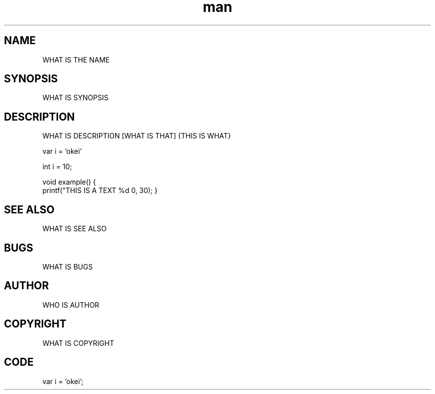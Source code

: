 .\" Manpage for example
.\" Contact me at location

.TH man 8 "06 May 2010" "1.0" "example man page"

.SH NAME
WHAT IS THE NAME

.SH SYNOPSIS
WHAT IS SYNOPSIS

.SH DESCRIPTION
WHAT IS DESCRIPTION
[WHAT IS THAT]
{THIS IS WHAT}

var i = 'okei'

int i = 10;

void example() {
  printf("THIS IS A TEXT %d \n", 30);
}

.SH SEE ALSO
WHAT IS SEE ALSO

.SH BUGS
WHAT IS BUGS

.SH AUTHOR
WHO IS AUTHOR

.SH COPYRIGHT
WHAT IS COPYRIGHT

.SH CODE
var i = 'okei';
